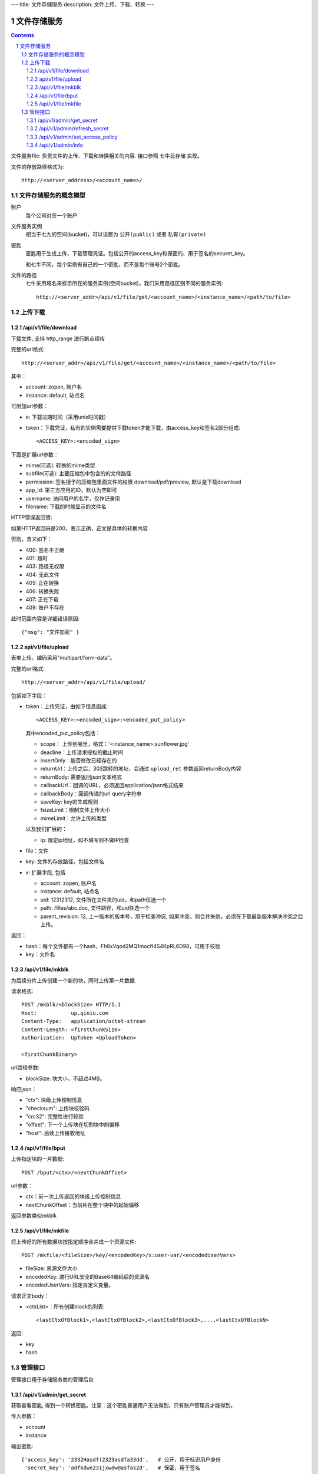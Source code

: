 ---
title: 文件存储服务
description: 文件上传、下载、转换
---

==========================
文件存储服务
==========================


.. contents::
.. sectnum::

文件服务file: 负责文件的上传、下载和转换相关的内容. 接口参照 七牛云存储 实现。

文件的存放路径格式为::

  http://<server_address>/<account_name>/

文件存储服务的概念模型
===========================
账户
  每个公司对应一个账户

文件服务实例
  相当于七九的空间(bucket)，可以设置为 ``公开(public)`` 或者 ``私有(private)``

密匙
  密匙用于生成上传、下载管理凭证。包括公开的access_key和保密的、用于签名的securet_key。

  和七牛不同，每个实例有自己的一个密匙，而不是每个账号2个密匙。

文件的路径
  七牛采用域名来标示所在的服务实例(空间bucket)，我们采用路径区别不同的服务实例::
  
     http://<server_addr>/api/v1/file/get/<account_name>/<instance_name>/<path/to/file>

上传下载
===========

/api/v1/file/download
----------------------------------------------------------------
下载文件, 支持 http_range 进行断点续传

完整的url格式::

   http://<server_addr>/api/v1/file/get/<account_name>/<instance_name>/<path/to/file>

其中：

- account: zopen, 账户名
- instance: default, 站点名

可附加url参数：

- e: 下载过期时间（采用unix时间戳）
- token：下载凭证，私有的实例需要提供下载token才能下载，由access_key和签名2部分组成::
   
     <ACCESS_KEY>:<encoded_sign>

下面是扩展url参数：

- mime(可选): 转换的mime类型
- subfile(可选): 主要压缩包中包含的的文件路径
- permission: 签名授予的压缩包里面文件的权限 download/pdf/preview, 默认是下载download
- app_id: 第三方应用的ID，默认为空即可
- username: 访问用户的名字，仅作记录用
- filename: 下载的时候显示的文件名

HTTP错误返回值:

如果HTTP返回码是200，表示正确，正文是具体的转换内容

否则，含义如下：

- 400: 签名不正确
- 401: 超时
- 403: 路径无权限
- 404: 无此文件
- 405: 正在转换
- 406: 转换失败
- 407: 正在下载
- 409: 账户不存在

此时范围内容是详细错误原因::

   {"msg": "文件加密" }

api/v1/file/upload
------------------------------------------
表单上传，编码采用“multipart/form-data”。

完整的url格式::

   http://<server_addr>/api/v1/file/upload/

包括如下字段：

- token：上传凭证，由如下信息组成::

     <ACCESS_KEY>:<encoded_sign>:<encoded_put_policy>

  其中encoded_put_policy包括：

  - scope： 上传到哪里，格式：'<instance_name>:sunflower.jpg'
  - deadline：上传请求授权的截止时间
  - insertOnly：能否修改已经存在的
  - returnUrl：上传之后，303跳转的地址，会通过 ``upload_ret`` 参数返回returnBody内容
  - returnBody: 需要返回json文本格式
  - callbackUrl：回调的URL，必须返回application/json格式结果
  - callbackBody：回调传递的url query字符串
  - saveKey: key的生成规则
  - fsizeLimit：限制文件上传大小
  - mimeLimit：允许上传的类型

  以及我们扩展的：
 
  - ip: 限定ip地址，如不填写则不做IP检查
  
- file：文件
- key: 文件的存放路径，包括文件名
- x: 扩展字段, 包括

  - account: zopen, 账户名
  - instance: default, 站点名
  - uid: 12312312, 文件所在文件夹的uid，和path任选一个
  - path: /files/abc.doc, 文件路径，和uid任选一个
  - parent_revision: 12, 上一版本的版本号，用于检查冲突, 如果冲突，则合并失败，必须在下载最新版本解决冲突之后上传。

返回：

- hash：每个文件都有一个hash，Fh8xVqod2MQ1mocfI4S4KpRL6D98，可用于校验
- key：文件名

/api/v1/file/mkblk
------------------------------
为后续分片上传创建一个新的块，同时上传第一片数据.

请求格式::

 POST /mkblk/<blockSize> HTTP/1.1
 Host:           up.qiniu.com
 Content-Type:   application/octet-stream
 Content-Length: <firstChunkSize>
 Authorization:  UpToken <UploadToken>

 <firstChunkBinary>

url路径参数:

- blockSize: 块大小，不超过4MB。

响应json：

- "ctx":        块级上传控制信息
- "checksum":   上传块校验码
- "crc32":      完整性进行较验
- "offset":    下一个上传块在切割块中的偏移
- "host":       后续上传接收地址

/api/v1/file/bput
---------------------------
上传指定块的一片数据::

  POST /bput/<ctx>/<nextChunkOffset>

url参数：

- ctx：前一次上传返回的块级上传控制信息
- nextChunkOffset：当前片在整个块中的起始偏移

返回参数类似mkblk

/api/v1/file/mkfile
-------------------------------
将上传好的所有数据块按指定顺序合并成一个资源文件::

  POST /mkfile/<fileSize>/key/<encodedKey>/x:user-var/<encodedUserVars>

- fileSize: 资源文件大小
- encodedKey: 进行URL安全的Base64编码后的资源名
- encodedUserVars: 指定自定义变量。

请求正文body：

- <ctxList>：所有创建block的列表::

    <lastCtxOfBlock1>,<lastCtxOfBlock2>,<lastCtxOfBlock3>,...,<lastCtxOfBlockN>

返回: 

- key
- hash

管理接口
=================
管理接口用于存储服务商的管理后台

/api/v1/admin/get_secret
-------------------------------------------------------------
获取查看密匙, 得到一个转换密匙。注意：这个密匙普通用户无法得到，只有账户管理员才能得到。

传入参数：

- account
- instance

输出密匙::

   {'access_key': '2332Hasdf(2323asdfa33dd',   # 公开，用于标识用户身份
    'secret_key': 'adfkdwe231jxwdw@asfas2d',   # 保密，用于签名
    }

/api/v1/admin/refresh_secret
----------------------------------------
更新查看密匙, 得到一个新密匙

传入参数：

- account
- instance

输出新的密匙::

   {'secret': ''}

/api/v1/admin/set_access_policy
-----------------------------------
设置访问的策略，包括 公开 或者 私有。
清空转换密匙，这样无需签名，就可以进行文档转换了

传入参数：

- account
- instance

输出::

   {'secret': ''}

/api/v1/admin/info
------------------------------
查看实例的全部信息，包括访问策略
